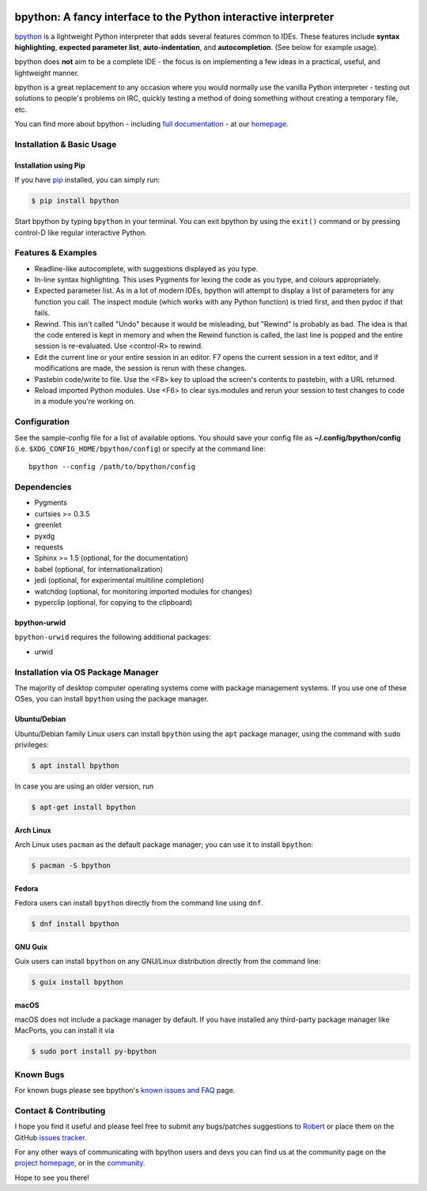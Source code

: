 .. image:: https://img.shields.io/pypi/v/bpython
    :target: https://pypi.org/project/bpython

.. image:: https://readthedocs.org/projects/bpython/badge/?version=latest
    :target: https://docs.bpython-interpreter.org/en/latest/

.. image:: https://img.shields.io/badge/code%20style-black-000000.svg
    :target: https://github.com/ambv/black


****************************************************************
bpython: A fancy interface to the Python interactive interpreter
****************************************************************

`bpython`_ is a lightweight Python interpreter that adds several features common
to IDEs. These features include **syntax highlighting**, **expected parameter
list**, **auto-indentation**, and **autocompletion**. (See below for example
usage).

.. image:: https://bpython-interpreter.org/images/math.gif
  :alt: bpython
  :width: 566
  :height: 348
  :align: center

bpython does **not** aim to be a complete IDE - the focus is on implementing a
few ideas in a practical, useful, and lightweight manner.

bpython is a great replacement to any occasion where you would normally use the
vanilla Python interpreter - testing out solutions to people's problems on IRC,
quickly testing a method of doing something without creating a temporary file,
etc.

You can find more about bpython - including `full documentation`_ - at our
`homepage`_.

==========================
Installation & Basic Usage
==========================

Installation using Pip
----------------------

If you have `pip`_ installed, you can simply run:

.. code-block:: bash

    $ pip install bpython

Start bpython by typing ``bpython`` in your terminal. You can exit bpython by
using the ``exit()`` command or by pressing control-D like regular interactive
Python.

===================
Features & Examples
===================
* Readline-like autocomplete, with suggestions displayed as you type.

* In-line syntax highlighting.  This uses Pygments for lexing the code as you
  type, and colours appropriately.

* Expected parameter list.  As in a lot of modern IDEs, bpython will attempt to
  display a list of parameters for any function you call. The inspect module (which
  works with any Python function) is tried first, and then pydoc if that fails.

* Rewind.  This isn't called "Undo" because it would be misleading, but "Rewind"
  is probably as bad. The idea is that the code entered is kept in memory and
  when the Rewind function is called, the last line is popped and the entire
  session is re-evaluated.  Use <control-R> to rewind.

* Edit the current line or your entire session in an editor. F7 opens the current
  session in a text editor, and if modifications are made, the session is rerun
  with these changes.

* Pastebin code/write to file.  Use the <F8> key to upload the screen's contents
  to pastebin, with a URL returned.

* Reload imported Python modules.  Use <F6> to clear sys.modules and rerun your
  session to test changes to code in a module you're working on.

=============
Configuration
=============
See the sample-config file for a list of available options.  You should save
your config file as **~/.config/bpython/config** (i.e.
``$XDG_CONFIG_HOME/bpython/config``) or specify at the command line::

  bpython --config /path/to/bpython/config

============
Dependencies
============
* Pygments
* curtsies >= 0.3.5
* greenlet
* pyxdg
* requests
* Sphinx >= 1.5 (optional, for the documentation)
* babel (optional, for internationalization)
* jedi (optional, for experimental multiline completion)
* watchdog (optional, for monitoring imported modules for changes)
* pyperclip (optional, for copying to the clipboard)

bpython-urwid
-------------
``bpython-urwid`` requires the following additional packages:

* urwid


===================================
Installation via OS Package Manager
===================================

The majority of desktop computer operating systems come with package management
systems. If you use one of these OSes, you can install ``bpython`` using the
package manager.

Ubuntu/Debian
-------------
Ubuntu/Debian family Linux users can install ``bpython`` using the ``apt``
package manager, using the command with ``sudo`` privileges:

.. code-block:: bash

    $ apt install bpython

In case you are using an older version, run

.. code-block:: bash

    $ apt-get install bpython

Arch Linux
----------
Arch Linux uses ``pacman`` as the default package manager; you can use it to install ``bpython``:

.. code-block:: bash

    $ pacman -S bpython

Fedora
------
Fedora users can install ``bpython`` directly from the command line using ``dnf``.

.. code-block:: bash

    $ dnf install bpython
    
GNU Guix
----------
Guix users can install ``bpython`` on any GNU/Linux distribution directly from the command line:

.. code-block:: bash

    $ guix install bpython

macOS
-----
macOS does not include a package manager by default. If you have installed any
third-party package manager like MacPorts, you can install it via

.. code-block:: bash

    $ sudo port install py-bpython


==========
Known Bugs
==========
For known bugs please see bpython's `known issues and FAQ`_ page.

======================
Contact & Contributing
======================
I hope you find it useful and please feel free to submit any bugs/patches
suggestions to `Robert`_ or place them on the GitHub
`issues tracker`_.

For any other ways of communicating with bpython users and devs you can find us
at the community page on the `project homepage`_, or in the `community`_.

Hope to see you there!

.. _homepage: http://www.bpython-interpreter.org
.. _full documentation: http://docs.bpython-interpreter.org/
.. _issues tracker: http://github.com/bpython/bpython/issues/
.. _pip: https://pip.pypa.io/en/latest/index.html
.. _project homepage: http://bpython-interpreter.org
.. _community: http://docs.bpython-interpreter.org/community.html
.. _Robert: robertanthonyfarrell@gmail.com
.. _bpython: http://www.bpython-interpreter.org/
.. _Curses: http://www.lfd.uci.edu/~gohlke/pythonlibs/
.. _pyreadline: http://pypi.python.org/pypi/pyreadline/
.. _known issues and FAQ: http://bpython-interpreter.org/known-issues-and-faq.html
